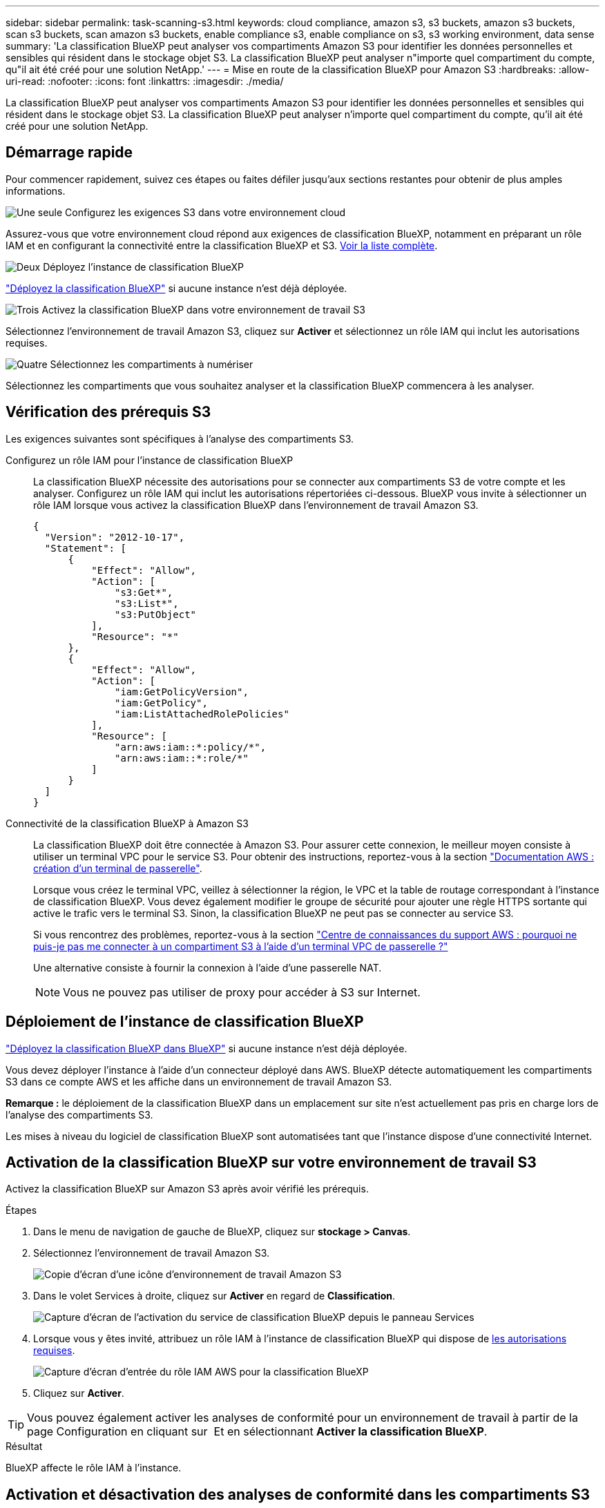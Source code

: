 ---
sidebar: sidebar 
permalink: task-scanning-s3.html 
keywords: cloud compliance, amazon s3, s3 buckets, amazon s3 buckets, scan s3 buckets, scan amazon s3 buckets, enable compliance s3, enable compliance on s3, s3 working environment, data sense 
summary: 'La classification BlueXP peut analyser vos compartiments Amazon S3 pour identifier les données personnelles et sensibles qui résident dans le stockage objet S3. La classification BlueXP peut analyser n"importe quel compartiment du compte, qu"il ait été créé pour une solution NetApp.' 
---
= Mise en route de la classification BlueXP pour Amazon S3
:hardbreaks:
:allow-uri-read: 
:nofooter: 
:icons: font
:linkattrs: 
:imagesdir: ./media/


[role="lead"]
La classification BlueXP peut analyser vos compartiments Amazon S3 pour identifier les données personnelles et sensibles qui résident dans le stockage objet S3. La classification BlueXP peut analyser n'importe quel compartiment du compte, qu'il ait été créé pour une solution NetApp.



== Démarrage rapide

Pour commencer rapidement, suivez ces étapes ou faites défiler jusqu'aux sections restantes pour obtenir de plus amples informations.

.image:https://raw.githubusercontent.com/NetAppDocs/common/main/media/number-1.png["Une seule"] Configurez les exigences S3 dans votre environnement cloud
[role="quick-margin-para"]
Assurez-vous que votre environnement cloud répond aux exigences de classification BlueXP, notamment en préparant un rôle IAM et en configurant la connectivité entre la classification BlueXP et S3. <<Vérification des prérequis S3,Voir la liste complète>>.

.image:https://raw.githubusercontent.com/NetAppDocs/common/main/media/number-2.png["Deux"] Déployez l'instance de classification BlueXP
[role="quick-margin-para"]
link:task-deploy-cloud-compliance.html["Déployez la classification BlueXP"^] si aucune instance n'est déjà déployée.

.image:https://raw.githubusercontent.com/NetAppDocs/common/main/media/number-3.png["Trois"] Activez la classification BlueXP dans votre environnement de travail S3
[role="quick-margin-para"]
Sélectionnez l'environnement de travail Amazon S3, cliquez sur *Activer* et sélectionnez un rôle IAM qui inclut les autorisations requises.

.image:https://raw.githubusercontent.com/NetAppDocs/common/main/media/number-4.png["Quatre"] Sélectionnez les compartiments à numériser
[role="quick-margin-para"]
Sélectionnez les compartiments que vous souhaitez analyser et la classification BlueXP commencera à les analyser.



== Vérification des prérequis S3

Les exigences suivantes sont spécifiques à l'analyse des compartiments S3.

[[policy-requirements]]
Configurez un rôle IAM pour l'instance de classification BlueXP:: La classification BlueXP nécessite des autorisations pour se connecter aux compartiments S3 de votre compte et les analyser. Configurez un rôle IAM qui inclut les autorisations répertoriées ci-dessous. BlueXP vous invite à sélectionner un rôle IAM lorsque vous activez la classification BlueXP dans l'environnement de travail Amazon S3.
+
--
[source, json]
----
{
  "Version": "2012-10-17",
  "Statement": [
      {
          "Effect": "Allow",
          "Action": [
              "s3:Get*",
              "s3:List*",
              "s3:PutObject"
          ],
          "Resource": "*"
      },
      {
          "Effect": "Allow",
          "Action": [
              "iam:GetPolicyVersion",
              "iam:GetPolicy",
              "iam:ListAttachedRolePolicies"
          ],
          "Resource": [
              "arn:aws:iam::*:policy/*",
              "arn:aws:iam::*:role/*"
          ]
      }
  ]
}
----
--
Connectivité de la classification BlueXP à Amazon S3:: La classification BlueXP doit être connectée à Amazon S3. Pour assurer cette connexion, le meilleur moyen consiste à utiliser un terminal VPC pour le service S3. Pour obtenir des instructions, reportez-vous à la section https://docs.aws.amazon.com/AmazonVPC/latest/UserGuide/vpce-gateway.html#create-gateway-endpoint["Documentation AWS : création d'un terminal de passerelle"^].
+
--
Lorsque vous créez le terminal VPC, veillez à sélectionner la région, le VPC et la table de routage correspondant à l'instance de classification BlueXP. Vous devez également modifier le groupe de sécurité pour ajouter une règle HTTPS sortante qui active le trafic vers le terminal S3. Sinon, la classification BlueXP ne peut pas se connecter au service S3.

Si vous rencontrez des problèmes, reportez-vous à la section https://aws.amazon.com/premiumsupport/knowledge-center/connect-s3-vpc-endpoint/["Centre de connaissances du support AWS : pourquoi ne puis-je pas me connecter à un compartiment S3 à l'aide d'un terminal VPC de passerelle ?"^]

Une alternative consiste à fournir la connexion à l'aide d'une passerelle NAT.


NOTE: Vous ne pouvez pas utiliser de proxy pour accéder à S3 sur Internet.

--




== Déploiement de l'instance de classification BlueXP

link:task-deploy-cloud-compliance.html["Déployez la classification BlueXP dans BlueXP"^] si aucune instance n'est déjà déployée.

Vous devez déployer l'instance à l'aide d'un connecteur déployé dans AWS. BlueXP détecte automatiquement les compartiments S3 dans ce compte AWS et les affiche dans un environnement de travail Amazon S3.

*Remarque :* le déploiement de la classification BlueXP dans un emplacement sur site n'est actuellement pas pris en charge lors de l'analyse des compartiments S3.

Les mises à niveau du logiciel de classification BlueXP sont automatisées tant que l'instance dispose d'une connectivité Internet.



== Activation de la classification BlueXP sur votre environnement de travail S3

Activez la classification BlueXP sur Amazon S3 après avoir vérifié les prérequis.

.Étapes
. Dans le menu de navigation de gauche de BlueXP, cliquez sur *stockage > Canvas*.
. Sélectionnez l'environnement de travail Amazon S3.
+
image:screenshot_s3_we.gif["Copie d'écran d'une icône d'environnement de travail Amazon S3"]

. Dans le volet Services à droite, cliquez sur *Activer* en regard de *Classification*.
+
image:screenshot_s3_enable_compliance.png["Capture d'écran de l'activation du service de classification BlueXP depuis le panneau Services"]

. Lorsque vous y êtes invité, attribuez un rôle IAM à l'instance de classification BlueXP qui dispose de <<Vérification des prérequis S3,les autorisations requises>>.
+
image:screenshot_s3_compliance_iam_role.png["Capture d'écran d'entrée du rôle IAM AWS pour la classification BlueXP"]

. Cliquez sur *Activer*.



TIP: Vous pouvez également activer les analyses de conformité pour un environnement de travail à partir de la page Configuration en cliquant sur image:screenshot_gallery_options.gif[""] Et en sélectionnant *Activer la classification BlueXP*.

.Résultat
BlueXP affecte le rôle IAM à l'instance.



== Activation et désactivation des analyses de conformité dans les compartiments S3

Une fois que BlueXP a activé la classification BlueXP sur Amazon S3, l'étape suivante consiste à configurer les compartiments à analyser.

Lorsque BlueXP est exécuté dans le compte AWS doté des compartiments S3 que vous souhaitez analyser, il détecte ces compartiments et les affiche dans un environnement de travail Amazon S3.

La classification BlueXP peut également être utilisée <<Analyse des compartiments à partir de comptes AWS supplémentaires,Analysez les compartiments S3 qui se trouvent dans différents comptes AWS>>.

.Étapes
. Sélectionnez l'environnement de travail Amazon S3.
. Dans le volet Services à droite, cliquez sur *configurer les compartiments*.
+
image:screenshot_s3_configure_buckets.png["Une capture d'écran en cliquant sur configurer les compartiments pour choisir les compartiments S3 à analyser"]

. Activez les analyses de mappage uniquement ou les analyses de mappage et de classification sur vos compartiments.
+
image:screenshot_s3_select_buckets.png["Capture d'écran de la sélection des compartiments S3 à numériser"]

+
[cols="45,45"]
|===
| À : | Procédez comme suit : 


| Activez les acquisitions avec mappage uniquement sur un compartiment | Cliquez sur *carte* 


| Activer les acquisitions complètes sur un compartiment | Cliquez sur *carte et classement* 


| Désactiver l'acquisition sur un godet | Cliquez sur *Off* 
|===


.Résultat
La classification BlueXP commence à analyser les compartiments S3 que vous avez activés. En cas d'erreur, elles apparaîtront dans la colonne État, ainsi que l'action requise pour corriger l'erreur.



== Analyse des compartiments à partir de comptes AWS supplémentaires

Vous pouvez analyser les compartiments S3 situés sous un autre compte AWS en attribuant un rôle à partir de ce compte pour accéder à l'instance de classification BlueXP existante.

.Étapes
. Accédez au compte AWS cible où vous voulez analyser les compartiments S3 et créer un rôle IAM en sélectionnant *un autre compte AWS*.
+
image:screenshot_iam_create_role.gif["Capture d'écran de la page AWS pour créer un rôle IAM."]

+
Assurez-vous de faire ce qui suit :

+
** Entrez l'ID du compte où réside l'instance de classification BlueXP.
** Modifiez la durée * maximale de la session CLI/API* de 1 heure à 12 heures et enregistrez cette modification.
** Reliez la règle IAM de classification BlueXP. Assurez-vous qu'il dispose des autorisations requises.
+
[source, json]
----
{
  "Version": "2012-10-17",
  "Statement": [
      {
          "Effect": "Allow",
          "Action": [
              "s3:Get*",
              "s3:List*",
              "s3:PutObject"
          ],
          "Resource": "*"
      },
  ]
}
----


. Accédez au compte AWS source sur lequel réside l'instance de classification BlueXP et sélectionnez le rôle IAM qui est associé à l'instance.
+
.. Modifiez la durée * maximale de la session CLI/API* de 1 heure à 12 heures et enregistrez cette modification.
.. Cliquez sur *attacher des stratégies*, puis sur *Créer une stratégie*.
.. Créez une stratégie qui inclut l'action « sts:AssumeRole » et spécifiez l'ARN du rôle que vous avez créé dans le compte cible.
+
[source, json]
----
{
    "Version": "2012-10-17",
    "Statement": [
        {
            "Effect": "Allow",
            "Action": "sts:AssumeRole",
            "Resource": "arn:aws:iam::<ADDITIONAL-ACCOUNT-ID>:role/<ADDITIONAL_ROLE_NAME>"
        },
        {
            "Effect": "Allow",
            "Action": [
                "iam:GetPolicyVersion",
                "iam:GetPolicy",
                "iam:ListAttachedRolePolicies"
            ],
            "Resource": [
                "arn:aws:iam::*:policy/*",
                "arn:aws:iam::*:role/*"
            ]
        }
    ]
}
----
+
Le compte de profil d'instance de classification BlueXP a désormais accès au compte AWS supplémentaire.



. Accédez à la page *Amazon S3 Configuration* et le nouveau compte AWS s'affiche. Notez que la classification BlueXP peut prendre quelques minutes pour synchroniser l'environnement de travail du nouveau compte et afficher ces informations.
+
image:screenshot_activate_and_select_buckets.png["Copie d'écran montrant comment activer la classification BlueXP."]

. Cliquez sur *Activer la classification BlueXP et sélectionner les compartiments* et sélectionnez les compartiments à analyser.


.Résultat
La classification BlueXP commence à analyser les nouveaux compartiments S3 que vous avez activés.
